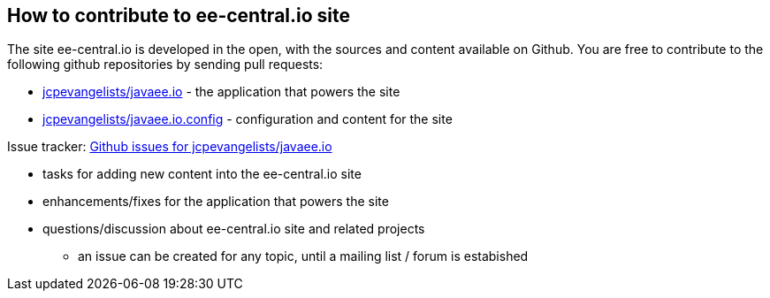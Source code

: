 == How to contribute to ee-central.io site

The site ee-central.io is developed in the open, with the sources and content available on Github.
You are free to contribute to the following github repositories by sending pull requests:

 - https://github.com/jcpevangelists/javaee.io[jcpevangelists/javaee.io] - the application that powers the site
 - https://github.com/jcpevangelists/javaee.io.config[jcpevangelists/javaee.io.config] - configuration and content for the site
 
Issue tracker: https://github.com/jcpevangelists/javaee.io/issues[Github issues for jcpevangelists/javaee.io]

 - tasks for adding new content into the ee-central.io site
 - enhancements/fixes for the application that powers the site
 - questions/discussion about ee-central.io site and related projects
   * an issue can be created for any topic, until a mailing list / forum is estabished
